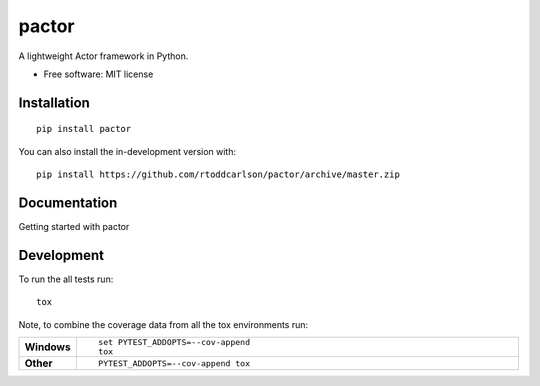 ========
pactor
========

.. start-badges

| |travis|

.. |travis| image:: https://travis-ci.com/rtoddcarlson/pactor.svg?token=kUEn8LnV35Cck9sKzqic&branch=master
    :target: https://travis-ci.com/rtoddcarlson/pactor

.. end-badges

A lightweight Actor framework in Python.

* Free software: MIT license

Installation
============

::

    pip install pactor

You can also install the in-development version with::

    pip install https://github.com/rtoddcarlson/pactor/archive/master.zip


Documentation
=============

Getting started with pactor


Development
===========

To run the all tests run::

    tox

Note, to combine the coverage data from all the tox environments run:

.. list-table::
    :widths: 10 90
    :stub-columns: 1

    - - Windows
      - ::

            set PYTEST_ADDOPTS=--cov-append
            tox

    - - Other
      - ::

            PYTEST_ADDOPTS=--cov-append tox
